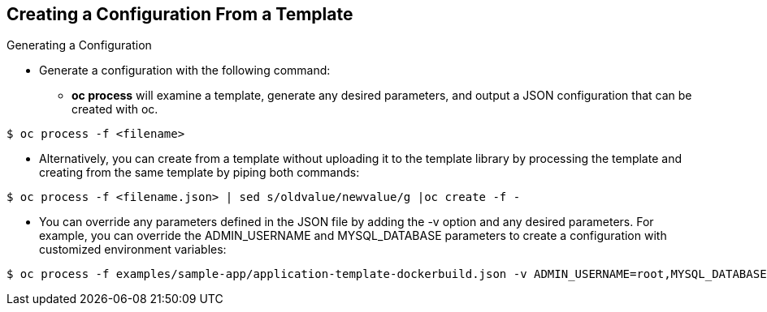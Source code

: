 == Creating a Configuration From a Template
:noaudio:

.Generating a Configuration

* Generate a configuration with the following command:
** *oc process* will examine a template, generate any desired parameters,
and output a JSON configuration that can be created with oc.

----

$ oc process -f <filename>

----

** Alternatively, you can create from a template without uploading it to the
template library by processing the template and creating from the same template
by piping both commands:

----

$ oc process -f <filename.json> | sed s/oldvalue/newvalue/g |oc create -f -

----

** You can override any parameters defined in the JSON file by adding the -v
option and any desired parameters. For example, you can override the
ADMIN_USERNAME and MYSQL_DATABASE parameters to create a configuration with
customized environment variables:

----

$ oc process -f examples/sample-app/application-template-dockerbuild.json -v ADMIN_USERNAME=root,MYSQL_DATABASE=admin

----


ifdef::showScript[]

=== Transcript

you can generate a configuration with the *oc process* command, it will examine
a template, generate any desired parameters, and output a JSON configuration
that can be created with *oc create*.

Alternatively, you can create from a template without uploading it to the
template library by processing the template and creating from the same template
by piping both commands together.

We can also override any parameters defined in the JSON file by adding the -v
option and any desired parameters. For example, you can override the
ADMIN_USERNAME and MYSQL_DATABASE parameters to create a configuration with
customized environment variables.

endif::showScript[]


